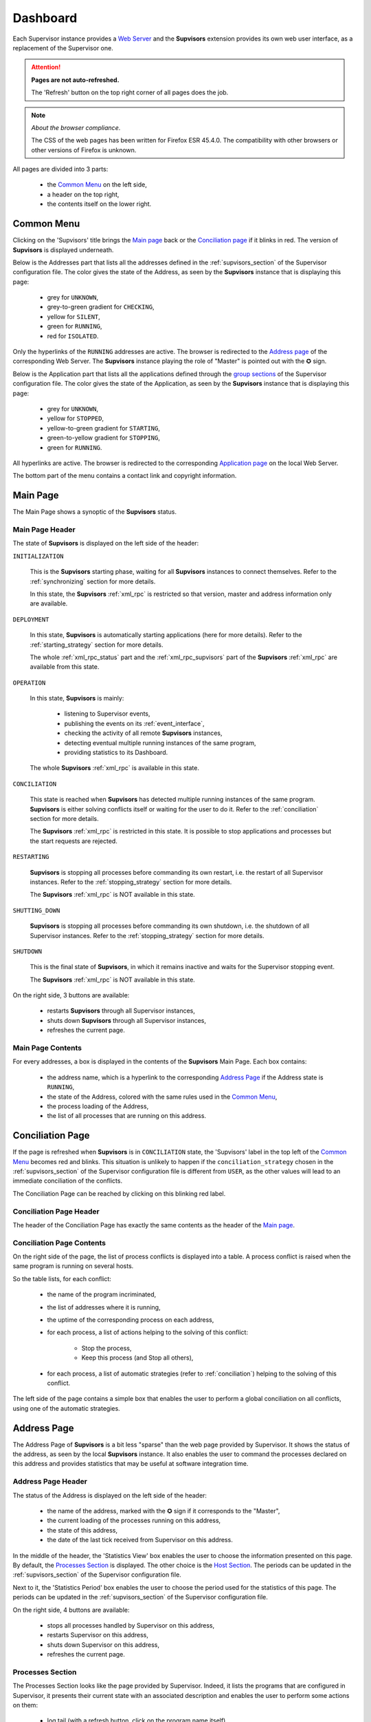 .. _dashboard:

Dashboard
=========

Each Supervisor instance provides a `Web Server <http://supervisord.org/introduction.html#supervisor-components>`_
and the **Supvisors** extension provides its own web user interface, as a replacement of the Supervisor one.

.. attention::

    **Pages are not auto-refreshed.**

    The 'Refresh' button on the top right corner of all pages does the job.

.. note:: *About the browser compliance*.

    The CSS of the web pages has been written for Firefox ESR 45.4.0.
    The compatibility with other browsers or other versions of Firefox is unknown.

All pages are divided into 3 parts:

    * the `Common Menu`_ on the left side,
    * a header on the top right,
    * the contents itself on the lower right.


Common Menu
-----------

.. image:: images/supvisors_menu.png
    :alt: Common Menu
    :align: center

Clicking on the 'Supvisors' title brings the `Main page`_ back or the `Conciliation page`_ if it blinks in red.
The version of **Supvisors** is displayed underneath.

Below is the Addresses part that lists all the addresses defined in the :ref:`supvisors_section` of the Supervisor configuration file.
The color gives the state of the Address, as seen by the **Supvisors** instance that is displaying this page:

    * grey for ``UNKNOWN``,
    * grey-to-green gradient for ``CHECKING``,
    * yellow for ``SILENT``,
    * green for ``RUNNING``,
    * red for ``ISOLATED``.

Only the hyperlinks of the ``RUNNING`` addresses are active. The browser is redirected to the `Address page`_ of the corresponding Web Server.
The **Supvisors** instance playing the role of "Master" is pointed out with the ✪ sign.

Below is the Application part that lists all the applications defined through the
`group sections <http://supervisord.org/configuration.html#group-x-section-settings>`_ of the Supervisor configuration file.
The color gives the state of the Application, as seen by the **Supvisors** instance that is displaying this page:

    * grey for ``UNKNOWN``,
    * yellow for ``STOPPED``,
    * yellow-to-green gradient for ``STARTING``,
    * green-to-yellow gradient for ``STOPPING``,
    * green for ``RUNNING``.

All hyperlinks are active. The browser is redirected to the corresponding `Application page`_ on the local Web Server.

The bottom part of the menu contains a contact link and copyright information.


Main Page
---------

The Main Page shows a synoptic of the **Supvisors** status.

.. image:: images/supvisors_main_page.png
    :alt: Supvisors Main page
    :align: center

Main Page Header
~~~~~~~~~~~~~~~~

The state of **Supvisors** is displayed on the left side of the header:

``INITIALIZATION``
    
    This is the **Supvisors** starting phase, waiting for all **Supvisors** instances to connect themselves.
    Refer to the :ref:`synchronizing` section for more details.

    In this state, the **Supvisors** :ref:`xml_rpc` is restricted so that version, master and address
    information only are available.

``DEPLOYMENT``

    In this state, **Supvisors** is automatically starting applications (here for more details).
    Refer to the :ref:`starting_strategy` section for more details.

    The whole :ref:`xml_rpc_status` part and the :ref:`xml_rpc_supvisors` part of the **Supvisors** :ref:`xml_rpc`
    are available from this state.

``OPERATION``

    In this state, **Supvisors** is mainly:
    
        * listening to Supervisor events,
        * publishing the events on its :ref:`event_interface`,
        * checking the activity of all remote **Supvisors** instances,
        * detecting eventual multiple running instances of the same program,
        * providing statistics to its Dashboard.

    The whole **Supvisors** :ref:`xml_rpc` is available in this state.

``CONCILIATION``

    This state is reached when **Supvisors** has detected multiple running instances of the same program.
    **Supvisors** is either solving conflicts itself or waiting for the user to do it.
    Refer to the :ref:`conciliation` section for more details.

    The **Supvisors** :ref:`xml_rpc` is restricted in this state. It is possible to stop applications and processes
    but the start requests are rejected.

``RESTARTING``

    **Supvisors** is stopping all processes before commanding its own restart, i.e. the restart of all Supervisor instances.
    Refer to the :ref:`stopping_strategy` section for more details.

    The **Supvisors** :ref:`xml_rpc` is NOT available in this state.

``SHUTTING_DOWN``

    **Supvisors** is stopping all processes before commanding its own shutdown, i.e. the shutdown of all Supervisor instances.
    Refer to the :ref:`stopping_strategy` section for more details.

``SHUTDOWN``

    This is the final state of **Supvisors**, in which it remains inactive and waits for the Supervisor stopping event.

    The **Supvisors** :ref:`xml_rpc` is NOT available in this state.


On the right side, 3 buttons are available:

    * |restart| restarts **Supvisors** through all Supervisor instances,
    * |shutdown| shuts down **Supvisors** through all Supervisor instances,
    * |refresh| refreshes the current page.

Main Page Contents
~~~~~~~~~~~~~~~~~~

For every addresses, a box is displayed in the contents of the **Supvisors** Main Page.
Each box contains:

    * the address name, which is a hyperlink to the corresponding `Address Page`_ if the Address state is ``RUNNING``,
    * the state of the Address, colored with the same rules used in the `Common Menu`_,
    * the process loading of the Address,
    * the list of all processes that are running on this address.


Conciliation Page
-----------------

If the page is refreshed when **Supvisors** is in ``CONCILIATION`` state, the 'Supvisors' label in the top left of the `Common Menu`_ becomes red and blinks.
This situation is unlikely to happen if the ``conciliation_strategy`` chosen in the :ref:`supvisors_section` of the Supervisor configuration file is different from ``USER``, as the other values will lead to an immediate conciliation of the conflicts.

The Conciliation Page can be reached by clicking on this blinking red label.

.. image:: images/supvisors_conciliation_page.png
    :alt: Supvisors Conciliation Page
    :align: center


Conciliation Page Header
~~~~~~~~~~~~~~~~~~~~~~~~

The header of the Conciliation Page has exactly the same contents as the header of the `Main page`_.

Conciliation Page Contents
~~~~~~~~~~~~~~~~~~~~~~~~~~

On the right side of the page, the list of process conflicts is displayed into a table.
A process conflict is raised when the same program is running on several hosts.

So the table lists, for each conflict:

    * the name of the program incriminated,
    * the list of addresses where it is running,
    * the uptime of the corresponding process on each address,
    * for each process, a list of actions helping to the solving of this conflict:

        + Stop the process,
        + Keep this process (and Stop all others),

    * for each process, a list of automatic strategies (refer to :ref:`conciliation`) helping to the solving of this conflict.

The left side of the page contains a simple box that enables the user to perform a global conciliation on all conflicts, using one of the automatic strategies.


Address Page
------------

The Address Page of **Supvisors** is a bit less "sparse" than the web page provided by Supervisor.
It shows the status of the address, as seen by the local **Supvisors** instance.
It also enables the user to command the processes declared on this address and provides statistics that may be useful at software integration time.

Address Page Header
~~~~~~~~~~~~~~~~~~~

The status of the Address is displayed on the left side of the header:

    * the name of the address, marked with the ✪ sign if it corresponds to the "Master",
    * the current loading of the processes running on this address,
    * the state of this address,
    * the date of the last tick received from Supervisor on this address.

In the middle of the header, the 'Statistics View' box enables the user to choose the information presented on this page. By default, the `Processes Section`_ is displayed. The other choice is the `Host Section`_.
The periods can be updated in the :ref:`supvisors_section` of the Supervisor configuration file.

Next to it, the 'Statistics Period' box enables the user to choose the period used for the statistics of this page.
The periods can be updated in the :ref:`supvisors_section` of the Supervisor configuration file.

On the right side, 4 buttons are available:

    * |stop| stops all processes handled by Supervisor on this address,
    * |restart| restarts Supervisor on this address,
    * |shutdown| shuts down Supervisor on this address,
    * |refresh| refreshes the current page.

Processes Section
~~~~~~~~~~~~~~~~~

.. image:: images/supvisors_address_process_section.png
    :alt: Processes Section of Supvisors Address Page
    :align: center

The Processes Section looks like the page provided by Supervisor.
Indeed, it lists the programs that are configured in Supervisor, it presents their current state with an associated description and enables the user to perform some actions on them:

    * log tail (with a refresh button, click on the program name itself),
    * Start,
    * Stop,
    * Restart,
    * Clear log,
    * Tail stdout log (auto-refreshed),
    * Tail stderr log (auto-refreshed).

**Supvisors** shows additional information for each process, such as:

    * the loading declared for the process in the rules file,
    * the CPU usage of the process during the last period (only if the process is ``RUNNING``),
    * the instant memory (Resident Set Size) occupation of the process at the last period tick (only if the process is ``RUNNING``),

A click on the CPU or RAM measures shows detailed statistics about the process.
More particularly, **Supvisors** displays a table showing for both CPU and Memory:

    * the last measure,
    * the mean value,
    * the value of the slope of the linear regression,
    * the value of the standard deviation.

A color and a sign are associated to the last value, so that:

    * green and ↗ point out a significant increase of the value since the last measure,
    * red and ↘ point out a significant decrease of the value since the last measure,
    * blue and ↝ point out the stability of the value since the last measure,

Underneath, **Supvisors** shows two graphs (CPU and Memory) built from the series of measures taken from the selected process:

    * the history of the values with a plain line,
    * the mean value with a dashed line and value in the top right corner,
    * the linear regression with a straight dotted line,
    * the standard deviation with a colored area around the mean value.

Host Section
~~~~~~~~~~~~

.. image:: images/supvisors_address_host_section.png
    :alt: Host Section of Supvisors Address Page
    :align: center

The Host Section contains CPU, Memory and Network statistics for the considered address.

The CPU table shows statistics about the CPU on each core of the processor and about the average CPU of the processor.

The Memory table shows statistics about the amount of used (and not available) memory.

The Network table shows statistics about the receive and sent flows on each network interface.

Clicking on a button associated to the resource displays detailed statistics (graph and table), similarly to the process buttons.


Application Page
----------------

The Application Page of **Supvisors** shows the status of the application, as seen by the requested **Supvisors** instance, enables the user to command the application and its processes, and provides statistics that may be useful at software integration time.

.. image:: images/supvisors_application_page.png
    :alt: Supvisors Application page
    :align: center

Application Page Header
~~~~~~~~~~~~~~~~~~~~~~~

The status of the Address is displayed on the left side of the header:

    * the name of the application,
    * the state of this application,
    * a led corresponding to the operational status of the application:

        + empty if not ``RUNNING``,
        + red if ``RUNNING`` and at least one major failure is detected,
        + orange if ``RUNNING`` and at least one minor failure is detected, and no major failure,
        + green if ``RUNNING`` and no failure is detected.

The second part of the header is the 'Starting strategy' box that enables the user to choose the strategy to start the application programs listed below.

Strategies are detailed in :ref:`starting_strategy`.

The third part of the header is the 'Statistics Period' box that enables the user to choose the period used for the statistics of this page. The periods can be updated in the :ref:`supvisors_section` of the Supervisor configuration file.

On the right side, 4 buttons are available:

    * |start| starts the application,
    * |stop| stops the application,
    * |restart| restarts the application,
    * |refresh| refreshes the current page.

Application Page Contents
~~~~~~~~~~~~~~~~~~~~~~~~~

The table lists all the programs belonging to the application, and it shows:

    * the 'synthetic' state of the process (refer to this note for details about the synthesis),
    * the address where it runs, if appropriate,
    * the description (from Supervisor),
    * the loading declared for the process in the rules file,
    * the CPU usage of the process during the last period (only if the process is ``RUNNING``),
    * the instant memory (Resident Set Size) occupation of the process at the last period tick (only if the process is ``RUNNING``).

Like the `Address page`_, the Application page enables the user to perform some actions on programs:

    * Start,
    * Stop,
    * Restart,
    * Clear log,
    * Tail stdout log (auto-refreshed),
    * Tail stderr log (auto-refreshed).

The difference is that the process is not started necessarily on the address that displays this page.
Indeed, **Supvisors** uses the rules of the program (as defined in the rules file) and the starting strategy selected in the header part to choose a relevant address.

As previously, a click on the CPU or Memory measures shows detailed statistics about the process.


.. |start| image:: images/start_button.png
    :alt: Start button

.. |stop| image:: images/stop_button.png
    :alt: Stop button

.. |restart| image:: images/restart_button.png
    :alt: Restart button

.. |shutdown| image:: images/shutdown_button.png
    :alt: Shutdown button

.. |refresh| image:: images/refresh_button.png
    :alt: Refresh button

